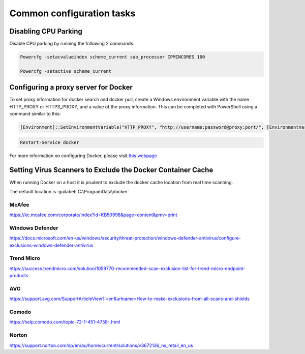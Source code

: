 Common configuration tasks
==========================

Disabling CPU Parking
---------------------

Disable CPU parking by running the following 2 commands.

.. code:: sh

    Powercfg -setacvalueindex scheme_current sub_processor CPMINCORES 100
    
    Powercfg -setactive scheme_current

Configuring a proxy server for Docker
-------------------------------------

To set proxy information for docker search and docker pull, create a
Windows environment variable with the name HTTP\_PROXY or HTTPS\_PROXY,
and a value of the proxy information. This can be completed with
PowerShell using a command similar to this:

.. code:: sh

    [Environment]::SetEnvironmentVariable("HTTP_PROXY", "http://username:password@proxy:port/", [EnvironmentVariableTarget]::Machine)

.. code:: sh

    Restart-Service docker

| For more information on configuring Docker, please visit `this webpage <https://docs.microsoft.com/en-us/virtualization/windowscontainers/manage-docker/configure-docker-daemon>`_


Setting Virus Scanners to Exclude the Docker Container Cache
------------------------------------------------------------

When running Docker on a host it is prudent to exclude the docker cache
location from real time scanning.

The default location is :guilabel:`C:\ProgramData\docker`

McAfee
~~~~~~

https://kc.mcafee.com/corporate/index?id=KB50998&page=content&pmv=print

Windows Defender
~~~~~~~~~~~~~~~~

https://docs.microsoft.com/en-us/windows/security/threat-protection/windows-defender-antivirus/configure-exclusions-windows-defender-antivirus

Trend Micro
~~~~~~~~~~~

https://success.trendmicro.com/solution/1059770-recommended-scan-exclusion-list-for-trend-micro-endpoint-products

AVG
~~~

https://support.avg.com/SupportArticleView?l=en&urlname=How-to-make-exclusions-from-all-scans-and-shields

Comodo
~~~~~~

https://help.comodo.com/topic-72-1-451-4758-.html

Norton
~~~~~~

https://support.norton.com/sp/en/au/home/current/solutions/v3672136_ns_retail_en_us
